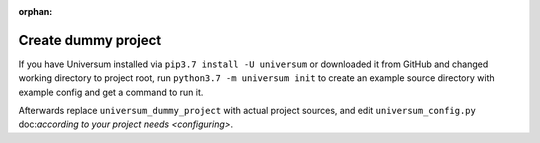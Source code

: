 :orphan:

Create dummy project
--------------------

If you have Universum installed via ``pip3.7 install -U universum`` or downloaded it from GitHub and changed
working directory to project root, run ``python3.7 -m universum init`` to create an example source directory
with example config and get a command to run it.

Afterwards replace ``universum_dummy_project`` with actual project sources, and edit ``universum_config.py``
doc:`according to your project needs <configuring>`.
